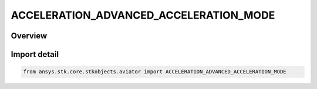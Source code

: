 ACCELERATION_ADVANCED_ACCELERATION_MODE
=======================================

.. py:class:: ansys.stk.core.stkobjects.aviator.ACCELERATION_ADVANCED_ACCELERATION_MODE

   IntEnum


.. py:currentmodule:: ACCELERATION_ADVANCED_ACCELERATION_MODE

Overview
--------

.. tab-set::

    .. tab-item:: Members
        
        .. list-table::
            :header-rows: 0
            :widths: auto

            * - :py:attr:`~ACCELERATION_MODE_MAX_ACCELERATION`
              - Max acceleration.

            * - :py:attr:`~ACCELERATION_MODE_OVERRIDE_ACCELERATION`
              - Manually override the acceleration.


Import detail
-------------

.. code-block:: python

    from ansys.stk.core.stkobjects.aviator import ACCELERATION_ADVANCED_ACCELERATION_MODE


